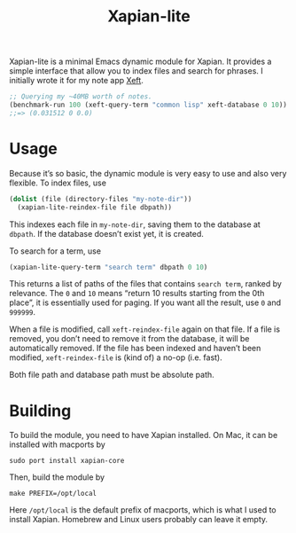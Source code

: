 #+TITLE: Xapian-lite

Xapian-lite is a minimal Emacs dynamic module for Xapian. It provides
a simple interface that allow you to index files and search for
phrases. I initially wrote it for my note app [[https://github.com/casouri/xeft][Xeft]].

#+begin_src emacs-lisp
;; Querying my ~40MB worth of notes.
(benchmark-run 100 (xeft-query-term "common lisp" xeft-database 0 10))
;;=> (0.031512 0 0.0)
#+end_src

* Usage

Because it’s so basic, the dynamic module is very easy to use and
also very flexible. To index files, use

#+begin_src emacs-lisp
(dolist (file (directory-files "my-note-dir"))
  (xapian-lite-reindex-file file dbpath))
#+end_src

This indexes each file in ~my-note-dir~, saving them to the database
at ~dbpath~. If the database doesn’t exist yet, it is created.

To search for a term, use

#+begin_src emacs-lisp
(xapian-lite-query-term "search term" dbpath 0 10)
#+end_src

This returns a list of paths of the files that contains ~search term~,
ranked by relevance. The ~0~ and ~10~ means “return 10 results
starting from the 0th place”, it is essentially used for paging. If
you want all the result, use ~0~ and ~999999~.

When a file is modified, call ~xeft-reindex-file~ again on that file.
If a file is removed, you don’t need to remove it from the database,
it will be automatically removed. If the file has been indexed and
haven’t been modified, ~xeft-reindex-file~ is (kind of) a no-op (i.e.
fast).

Both file path and database path must be absolute path.

* Building

To build the module, you need to have Xapian installed. On Mac, it can
be installed with macports by

#+begin_src shell
sudo port install xapian-core
#+end_src

Then, build the module by

#+begin_src shell
make PREFIX=/opt/local
#+end_src

Here ~/opt/local~ is the default prefix of macports, which is what I
used to install Xapian. Homebrew and Linux users probably can leave it
empty.
